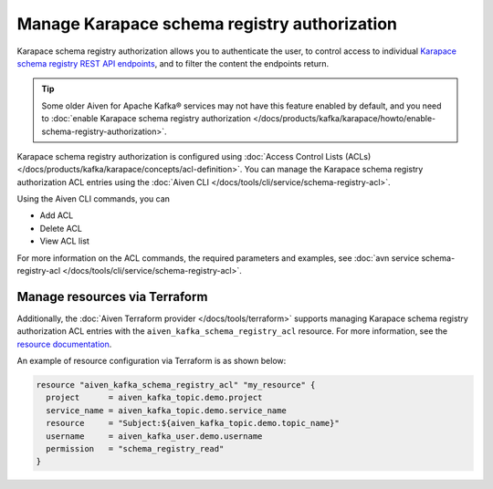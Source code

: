 Manage Karapace schema registry authorization
=============================================

Karapace schema registry authorization allows you to authenticate the user, to control access to individual `Karapace schema registry REST API endpoints <https://github.com/aiven/karapace>`_, and to filter the content the endpoints return.

.. tip:: 
  Some older Aiven for Apache Kafka® services may not have this feature enabled by default, and you need to :doc:`enable Karapace schema registry authorization </docs/products/kafka/karapace/howto/enable-schema-registry-authorization>`.

Karapace schema registry authorization is configured using :doc:`Access Control Lists (ACLs) </docs/products/kafka/karapace/concepts/acl-definition>`. You can manage the Karapace schema registry authorization ACL entries using the :doc:`Aiven CLI </docs/tools/cli/service/schema-registry-acl>`. 

Using the Aiven CLI commands, you can 

* Add ACL
* Delete ACL
* View ACL list

For more information on the ACL commands, the required parameters and examples, see :doc:`avn service schema-registry-acl </docs/tools/cli/service/schema-registry-acl>`.


Manage resources via Terraform
------------------------------
Additionally, the :doc:`Aiven Terraform provider </docs/tools/terraform>` supports managing Karapace schema registry authorization ACL entries with the ``aiven_kafka_schema_registry_acl`` resource. For more information, see the `resource documentation  <https://registry.terraform.io/providers/aiven/aiven/latest/docs/resources/kafka_schema_registry_acl>`_.

An example of resource configuration via Terraform is as shown below: 

.. code:: terraform

   resource "aiven_kafka_schema_registry_acl" "my_resource" {
     project      = aiven_kafka_topic.demo.project
     service_name = aiven_kafka_topic.demo.service_name
     resource     = "Subject:${aiven_kafka_topic.demo.topic_name}"
     username     = aiven_kafka_user.demo.username
     permission   = "schema_registry_read"
   }
